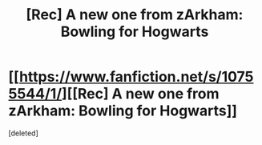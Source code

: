 #+TITLE: [Rec] A new one from zArkham: Bowling for Hogwarts

* [[https://www.fanfiction.net/s/10755544/1/][[Rec] A new one from zArkham: Bowling for Hogwarts]]
:PROPERTIES:
:Score: 1
:DateUnix: 1413254670.0
:DateShort: 2014-Oct-14
:FlairText: Promotion
:END:
[deleted]


